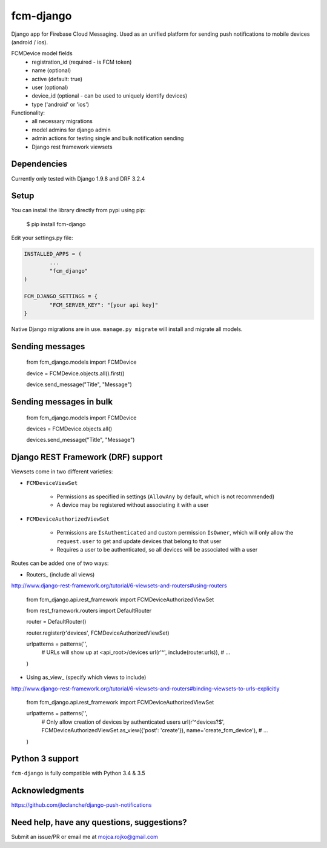 fcm-django
=========================

Django app for Firebase Cloud Messaging. Used as an unified platform for sending push notifications to mobile devices (android / ios).

FCMDevice model fields
 - registration_id (required - is FCM token)
 - name (optional)
 - active (default: true)
 - user (optional)
 - device_id (optional - can be used to uniquely identify devices)
 - type ('android' or 'ios')

Functionality:
 - all necessary migrations
 - model admins for django admin
 - admin actions for testing single and bulk notification sending
 - Django rest framework viewsets


Dependencies
------------
Currently only tested with Django 1.9.8 and DRF 3.2.4

Setup
-----
You can install the library directly from pypi using pip:

	$ pip install fcm-django


Edit your settings.py file:

.. code-block:: python

	INSTALLED_APPS = (
		...
		"fcm_django"
	)

	FCM_DJANGO_SETTINGS = {
		"FCM_SERVER_KEY": "[your api key]"
	}

Native Django migrations are in use. ``manage.py migrate`` will install and migrate all models.

Sending messages
----------------

	from fcm_django.models import FCMDevice
	
	device = FCMDevice.objects.all().first()

	device.send_message("Title", "Message")

Sending messages in bulk
------------------------

	from fcm_django.models import FCMDevice
	
	devices = FCMDevice.objects.all()
	
	devices.send_message("Title", "Message")

Django REST Framework (DRF) support
-----------------------------------
Viewsets come in two different varieties:

- ``FCMDeviceViewSet``

	- Permissions as specified in settings (``AllowAny`` by default, which is not recommended)
	- A device may be registered without associating it with a user

- ``FCMDeviceAuthorizedViewSet``

	- Permissions are ``IsAuthenticated`` and custom permission ``IsOwner``, which will only allow the ``request.user`` to get and update devices that belong to that user
	- Requires a user to be authenticated, so all devices will be associated with a user

Routes can be added one of two ways:

- Routers_ (include all views)

http://www.django-rest-framework.org/tutorial/6-viewsets-and-routers#using-routers

	from fcm_django.api.rest_framework import FCMDeviceAuthorizedViewSet
	
	from rest_framework.routers import DefaultRouter

	router = DefaultRouter()
	
	router.register(r'devices', FCMDeviceAuthorizedViewSet)

	urlpatterns = patterns('',
		# URLs will show up at <api_root>/devices
		url(r'^', include(router.urls)),
		# ...
	)
	
- Using as_view_ (specify which views to include)

http://www.django-rest-framework.org/tutorial/6-viewsets-and-routers#binding-viewsets-to-urls-explicitly

	from fcm_django.api.rest_framework import FCMDeviceAuthorizedViewSet

	urlpatterns = patterns('',
		# Only allow creation of devices by authenticated users
		url(r'^devices?$', FCMDeviceAuthorizedViewSet.as_view({'post': 'create'}), name='create_fcm_device'),
		# ...
	)


Python 3 support
----------------
``fcm-django`` is fully compatible with Python 3.4 & 3.5


Acknowledgments
----------------
https://github.com/jleclanche/django-push-notifications

Need help, have any questions, suggestions?
----------------
Submit an issue/PR or email me at mojca.rojko@gmail.com
